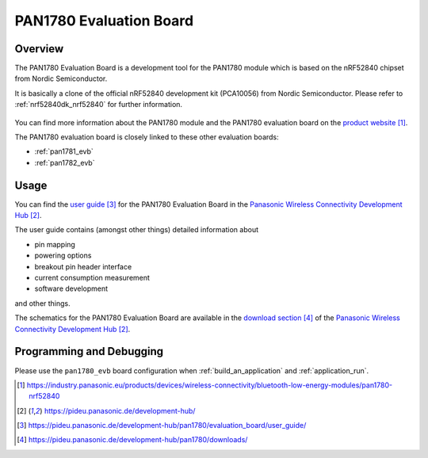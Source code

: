 .. _pan1780_evb:

PAN1780 Evaluation Board
########################

Overview
********

The PAN1780 Evaluation Board is a development tool for the PAN1780 module which
is based on the nRF52840 chipset from Nordic Semiconductor.

It is basically a clone of the official nRF52840 development kit (PCA10056)
from Nordic Semiconductor. Please refer to :ref:`nrf52840dk_nrf52840` for
further information.

.. figure:: pan1780_evaluation_board.jpg
     :align: center
     :alt: PAN1780 Evaluation Board

You can find more information about the PAN1780 module and the PAN1780
evaluation board on the `product website`_.

The PAN1780 evaluation board is closely linked to these other evaluation
boards:

* :ref:`pan1781_evb`
* :ref:`pan1782_evb`

Usage
*****

You can find the `user guide`_ for the PAN1780 Evaluation Board in the
`Panasonic Wireless Connectivity Development Hub`_.

The user guide contains (amongst other things) detailed information about

* pin mapping
* powering options
* breakout pin header interface
* current consumption measurement
* software development

and other things.

The schematics for the PAN1780 Evaluation Board are available in the
`download section`_ of the `Panasonic Wireless Connectivity Development Hub`_.

Programming and Debugging
*************************

Please use the ``pan1780_evb`` board configuration when
:ref:`build_an_application` and :ref:`application_run`.

.. target-notes::
.. _product website: https://industry.panasonic.eu/products/devices/wireless-connectivity/bluetooth-low-energy-modules/pan1780-nrf52840
.. _Panasonic Wireless Connectivity Development Hub: https://pideu.panasonic.de/development-hub/
.. _user guide: https://pideu.panasonic.de/development-hub/pan1780/evaluation_board/user_guide/
.. _download section: https://pideu.panasonic.de/development-hub/pan1780/downloads/
